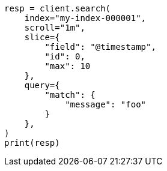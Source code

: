 // This file is autogenerated, DO NOT EDIT
// search/search-your-data/paginate-search-results.asciidoc:613

[source, python]
----
resp = client.search(
    index="my-index-000001",
    scroll="1m",
    slice={
        "field": "@timestamp",
        "id": 0,
        "max": 10
    },
    query={
        "match": {
            "message": "foo"
        }
    },
)
print(resp)
----
